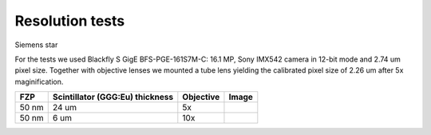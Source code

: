 Resolution tests
================

Siemens star


.. |d00001| image:: ../img/5x.png
   :width: 400px
   :alt: fzp50nm5x
.. |d00002| image:: ../img/10x.png
   :width: 400px
   :alt: fzp50nm10x


For the tests we used Blackfly S GigE BFS-PGE-161S7M-C: 16.1 MP,  Sony IMX542 camera in 12-bit mode and 2.74 um pixel size. Together with objective lenses we mounted a tube lens yielding the calibrated pixel size of 2.26 um after 5x maginification.

+-----------------------------------------------+-------------------------------------+----------------------------+--------------+
|                        FZP                    | Scintillator (GGG:Eu) thickness     |       Objective            |      Image   |
+===============================================+=====================================+============================+==============+
|                        50 nm                  |           24 um                     |       5x                   |    |d00001|  |
+-----------------------------------------------+-------------------------------------+----------------------------+--------------+
|                        50 nm                  |           6 um                      |       10x                  |    |d00002|  |
+-----------------------------------------------+-------------------------------------+----------------------------+--------------+










